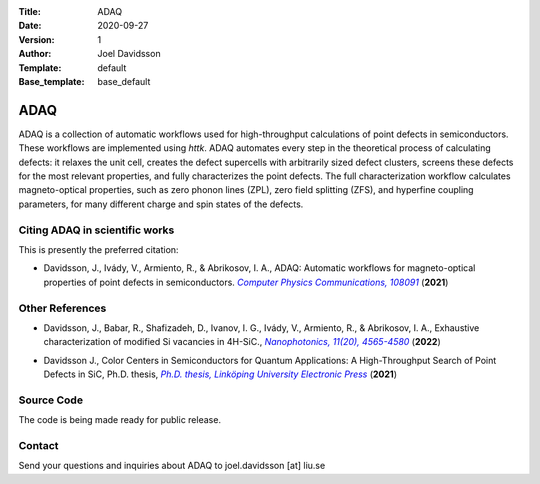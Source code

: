 :Title: ADAQ
:Date: 2020-09-27
:Version: 1
:Author: Joel Davidsson
:Template: default
:Base_template: base_default

====
ADAQ
====

ADAQ is a collection of automatic workflows used for high-throughput calculations of point defects in semiconductors. These workflows are implemented using *httk*. ADAQ automates every step in the theoretical process of calculating defects: it relaxes the unit cell, creates the defect supercells with arbitrarily sized defect clusters, screens these defects for the most relevant properties, and fully characterizes the point defects. The full characterization workflow calculates magneto-optical properties, such as zero phonon lines (ZPL), zero field splitting (ZFS), and hyperfine coupling parameters, for many different charge and spin states of the defects.

Citing ADAQ in scientific works
---------------------------------

This is presently the preferred citation:

- Davidsson, J., Ivády, V., Armiento, R., & Abrikosov, I. A., ADAQ: Automatic workflows for magneto-optical properties of point defects in semiconductors. |paper|_ (**2021**)

.. _paper: https://doi.org/10.1016/j.cpc.2021.108091

.. |paper| replace:: *Computer Physics Communications, 108091*

Other References
----------------

- Davidsson, J., Babar, R., Shafizadeh, D., Ivanov, I. G., Ivády, V., Armiento, R., & Abrikosov, I. A., Exhaustive characterization of modified Si vacancies in 4H-SiC., |paper2|_ (**2022**)

.. _paper2: https://doi.org/10.1515/nanoph-2022-0400

.. |paper2| replace:: *Nanophotonics, 11(20), 4565-4580*

- Davidsson J., Color Centers in Semiconductors for Quantum Applications: A High-Throughput Search of Point Defects in SiC, Ph.D. thesis, |thesis|_ (**2021**)

.. _thesis: https://doi.org/10.3384/diss.diva-173108

.. |thesis| replace:: *Ph.D. thesis, Linköping University Electronic Press*

Source Code
-----------

The code is being made ready for public release.

Contact
-------

Send your questions and inquiries about ADAQ to joel.davidsson [at] liu.se

